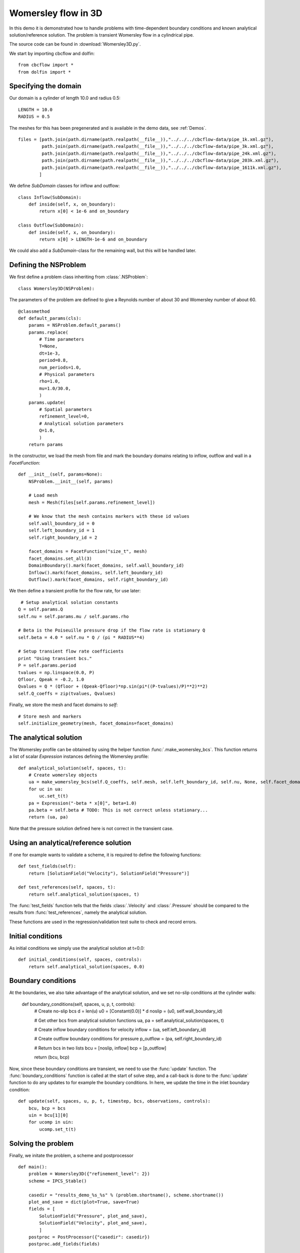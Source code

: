 .. _Womersley3D:

Womersley flow in 3D
===================================

In this demo it is demonstrated how to handle problems with time-dependent boundary
conditions and known analytical solution/reference solution. The problem is transient
Womersley flow in a cylindrical pipe.

The source code can be found in :download:`Womersley3D.py`.

We start by importing cbcflow and dolfin: ::


    from cbcflow import *
    from dolfin import *
    

Specifying the domain
____________________________________

Our domain is a cylinder of length 10.0 and radius 0.5: ::

    LENGTH = 10.0
    RADIUS = 0.5
    
The meshes for this has been pregenerated and is available in the demo data, see :ref:`Demos`. ::
    
    files = [path.join(path.dirname(path.realpath(__file__)),"../../../cbcflow-data/pipe_1k.xml.gz"),
             path.join(path.dirname(path.realpath(__file__)),"../../../cbcflow-data/pipe_3k.xml.gz"),
             path.join(path.dirname(path.realpath(__file__)),"../../../cbcflow-data/pipe_24k.xml.gz"),
             path.join(path.dirname(path.realpath(__file__)),"../../../cbcflow-data/pipe_203k.xml.gz"),
             path.join(path.dirname(path.realpath(__file__)),"../../../cbcflow-data/pipe_1611k.xml.gz"),
            ]
    
We define *SubDomain* classes for inflow and outflow: ::
    
    class Inflow(SubDomain):
        def inside(self, x, on_boundary):
            return x[0] < 1e-6 and on_boundary
    
    class Outflow(SubDomain):
        def inside(self, x, on_boundary):
            return x[0] > LENGTH-1e-6 and on_boundary

We could also add a *SubDomain*-class for the remaining wall, but this will be handled later.

Defining the NSProblem
_____________________________________

We first define a problem class inheriting from :class:`.NSProblem`: ::
    
    class Womersley3D(NSProblem):
    
The parameters of the problem are defined to give a Reynolds number of about 30 and
Womersley number of about 60. ::

    @classmethod
    def default_params(cls):
        params = NSProblem.default_params()
        params.replace(
            # Time parameters
            T=None,
            dt=1e-3,
            period=0.8,
            num_periods=1.0,
            # Physical parameters
            rho=1.0,
            mu=1.0/30.0,
            )
        params.update(
            # Spatial parameters
            refinement_level=0,
            # Analytical solution parameters
            Q=1.0,
            )
        return params

In the constructor, we load the mesh from file and mark the boundary domains relating
to inflow, outflow and wall in a *FacetFunction*: ::

    def __init__(self, params=None):
        NSProblem.__init__(self, params)
        
        # Load mesh
        mesh = Mesh(files[self.params.refinement_level])

        # We know that the mesh contains markers with these id values
        self.wall_boundary_id = 0
        self.left_boundary_id = 1
        self.right_boundary_id = 2
        
        facet_domains = FacetFunction("size_t", mesh)
        facet_domains.set_all(3)
        DomainBoundary().mark(facet_domains, self.wall_boundary_id)
        Inflow().mark(facet_domains, self.left_boundary_id)
        Outflow().mark(facet_domains, self.right_boundary_id)
        
We then define a transient profile for the flow rate, for use later: ::

         # Setup analytical solution constants
        Q = self.params.Q
        self.nu = self.params.mu / self.params.rho

        # Beta is the Poiseuille pressure drop if the flow rate is stationary Q
        self.beta = 4.0 * self.nu * Q / (pi * RADIUS**4)

        # Setup transient flow rate coefficients
        print "Using transient bcs."
        P = self.params.period
        tvalues = np.linspace(0.0, P)
        Qfloor, Qpeak = -0.2, 1.0
        Qvalues = Q * (Qfloor + (Qpeak-Qfloor)*np.sin(pi*((P-tvalues)/P)**2)**2)
        self.Q_coeffs = zip(tvalues, Qvalues)
        
Finally, we store the mesh and facet domains to *self*: ::

        # Store mesh and markers
        self.initialize_geometry(mesh, facet_domains=facet_domains)

The analytical solution
___________________________________

The Womersley profile can be obtained by using the helper function :func:`.make_womersley_bcs`.
This function returns a list of scalar *Expression* instances defining the Womersley profile: ::

    def analytical_solution(self, spaces, t):
        # Create womersley objects
        ua = make_womersley_bcs(self.Q_coeffs, self.mesh, self.left_boundary_id, self.nu, None, self.facet_domains)
        for uc in ua:
            uc.set_t(t)
        pa = Expression("-beta * x[0]", beta=1.0)
        pa.beta = self.beta # TODO: This is not correct unless stationary...
        return (ua, pa)
        
Note that the pressure solution defined here is not correct in the transient case.

Using an analytical/reference solution
_________________________________________

If one for example wants to validate a scheme, it is required to define the following functions: ::
    
    def test_fields(self):
        return [SolutionField("Velocity"), SolutionField("Pressure")]
    
    def test_references(self, spaces, t):
        return self.analytical_solution(spaces, t)
        
The :func:`test_fields` function tells that the fields :class:`.Velocity` and
:class:`.Pressure` should be compared to the results from :func:`test_references`, namely
the analytical solution.

These functions are used in the regression/validation test suite to check and record errors.

Initial conditions
____________________________________

As initial conditions we simply use the analytical solution at t=0.0: ::

    def initial_conditions(self, spaces, controls):
        return self.analytical_solution(spaces, 0.0)

Boundary conditions
____________________________________

At the boundaries, we also take advantage of the analytical solution, and we set no-slip
conditions at the cylinder walls:

    def boundary_conditions(self, spaces, u, p, t, controls):
        # Create no-slip bcs
        d = len(u)
        u0 = [Constant(0.0)] * d
        noslip = (u0, self.wall_boundary_id)

        # Get other bcs from analytical solution functions
        ua, pa = self.analytical_solution(spaces, t)

        # Create inflow boundary conditions for velocity
        inflow = (ua, self.left_boundary_id)

        # Create outflow boundary conditions for pressure
        p_outflow = (pa, self.right_boundary_id)

        # Return bcs in two lists
        bcu = [noslip, inflow]
        bcp = [p_outflow]
        
        return (bcu, bcp)
        
Now, since these boundary conditions are transient, we need to use the :func:`update` function.
The :func:`boundary_conditions` function is called at the start of solve step, and a
call-back is done to the :func:`update` function to do any updates to for example the
boundary conditions. In here, we update the time in the inlet boundary condition: ::

    def update(self, spaces, u, p, t, timestep, bcs, observations, controls):
        bcu, bcp = bcs
        uin = bcu[1][0]
        for ucomp in uin:
            ucomp.set_t(t)

Solving the problem
________________________________

Finally, we initate the problem, a scheme and postprocessor ::
    
    def main():
        problem = Womersley3D({"refinement_level": 2})
        scheme = IPCS_Stable()
    
        casedir = "results_demo_%s_%s" % (problem.shortname(), scheme.shortname())
        plot_and_save = dict(plot=True, save=True)
        fields = [
            SolutionField("Pressure", plot_and_save),
            SolutionField("Velocity", plot_and_save),
            ]
        postproc = PostProcessor({"casedir": casedir})
        postproc.add_fields(fields)

and solves the problem ::
    
        solver = NSSolver(problem, scheme, postproc)
        solver.solve()
    